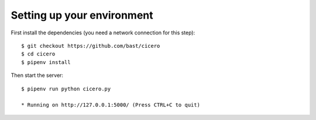 

Setting up your environment
===========================

First install the dependencies (you need a network connection for this step)::

  $ git checkout https://github.com/bast/cicero
  $ cd cicero
  $ pipenv install

Then start the server::

  $ pipenv run python cicero.py

  * Running on http://127.0.0.1:5000/ (Press CTRL+C to quit)
